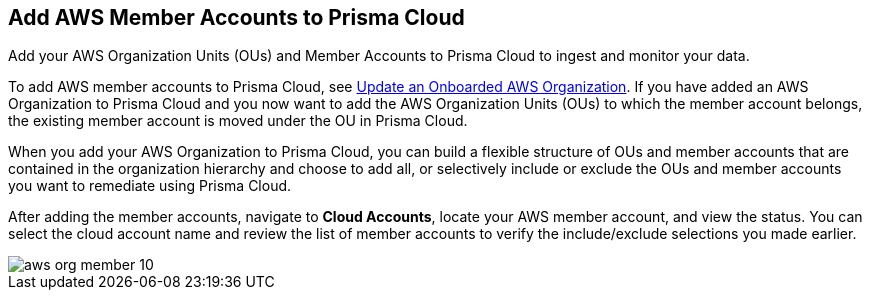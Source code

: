 [#id333e8bbf-ae4d-443b-8365-95971069045a]
== Add AWS Member Accounts to Prisma Cloud

Add your AWS Organization Units (OUs) and Member Accounts to Prisma Cloud to ingest and monitor your data.

To add AWS member accounts to Prisma Cloud, see xref:#iddf3f5fe5-0f8a-4a9f-bb12-8fb54d9f257b[Update an Onboarded AWS Organization]. If you have added an AWS Organization to Prisma Cloud and you now want to add the AWS Organization Units (OUs) to which the member account belongs, the existing member account is moved under the OU in Prisma Cloud.

When you add your AWS Organization to Prisma Cloud, you can build a flexible structure of OUs and member accounts that are contained in the organization hierarchy and choose to add all, or selectively include or exclude the OUs and member accounts you want to remediate using Prisma Cloud.

After adding the member accounts, navigate to *Cloud Accounts*, locate your AWS member account, and view the status. You can select the cloud account name and review the list of member accounts to verify the include/exclude selections you made earlier.

image::aws-org-member-10.png[scale=20]
